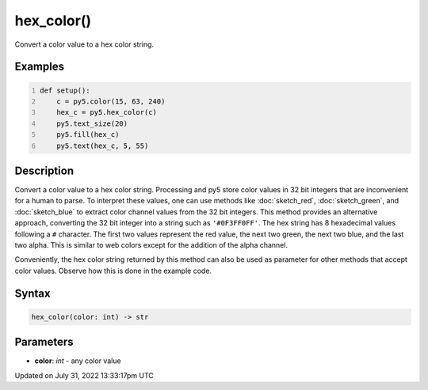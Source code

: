 hex_color()
===========

Convert a color value to a hex color string.

Examples
--------

.. raw:: html

    <div class="example-table">

.. raw:: html

    <div class="example-row"><div class="example-cell-image">

.. image:: /images/reference/Sketch_hex_color_0.png
    :alt: example picture for hex_color()

.. raw:: html

    </div><div class="example-cell-code">

.. code:: python
    :number-lines:

    def setup():
        c = py5.color(15, 63, 240)
        hex_c = py5.hex_color(c)
        py5.text_size(20)
        py5.fill(hex_c)
        py5.text(hex_c, 5, 55)

.. raw:: html

    </div></div>

.. raw:: html

    </div>

Description
-----------

Convert a color value to a hex color string. Processing and py5 store color values in 32 bit integers that are inconvenient for a human to parse. To interpret these values, one can use methods like :doc:`sketch_red`, :doc:`sketch_green`, and :doc:`sketch_blue` to extract color channel values from the 32 bit integers. This method provides an alternative approach, converting the 32 bit integer into a string such as ``'#0F3FF0FF'``. The hex string has 8 hexadecimal values following a ``#`` character. The first two values represent the red value, the next two green, the next two blue, and the last two alpha. This is similar to web colors except for the addition of the alpha channel.

Conveniently, the hex color string returned by this method can also be used as parameter for other methods that accept color values. Observe how this is done in the example code.

Syntax
------

.. code:: python

    hex_color(color: int) -> str

Parameters
----------

* **color**: `int` - any color value


Updated on July 31, 2022 13:33:17pm UTC

